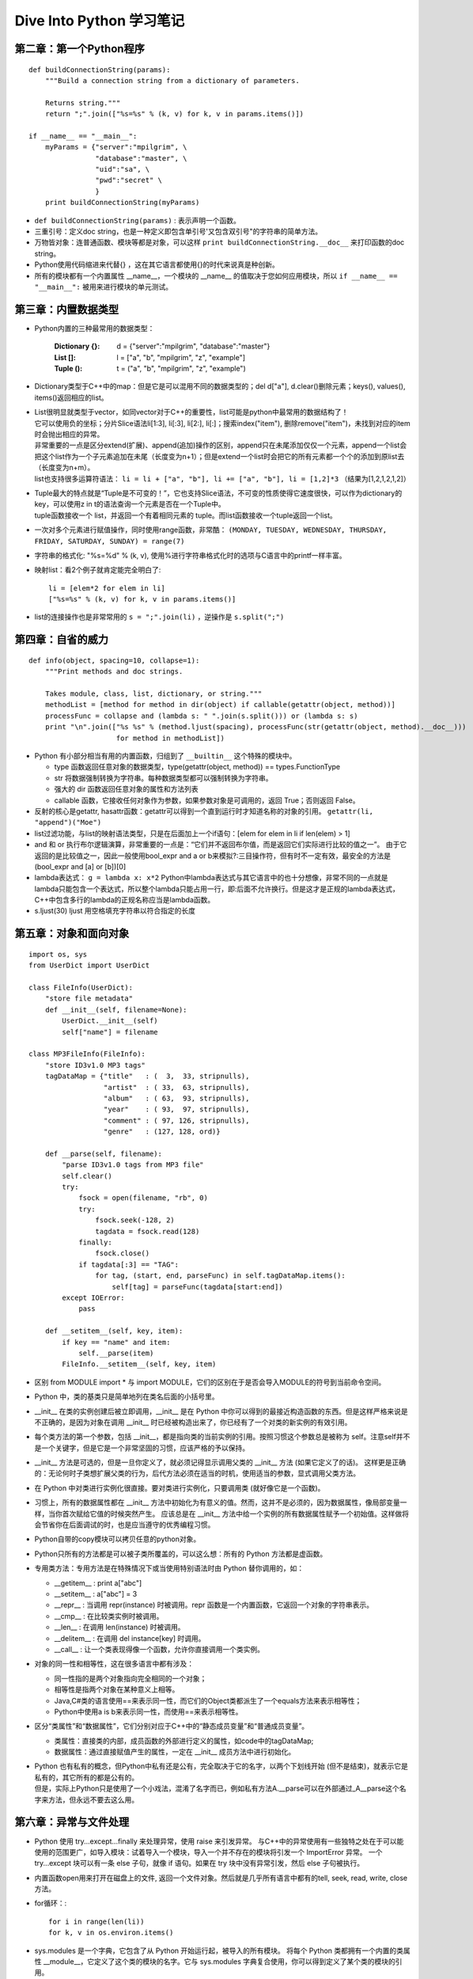 
Dive Into Python 学习笔记
==============================
 
第二章：第一个Python程序 
----------------------------

::

    def buildConnectionString(params): 
        """Build a connection string from a dictionary of parameters. 
     
        Returns string.""" 
        return ";".join(["%s=%s" % (k, v) for k, v in params.items()]) 
     
    if __name__ == "__main__": 
        myParams = {"server":"mpilgrim", \ 
                    "database":"master", \ 
                    "uid":"sa", \ 
                    "pwd":"secret" \ 
                    } 
        print buildConnectionString(myParams) 

- ``def buildConnectionString(params)`` : 表示声明一个函数。 
- 三重引号：定义doc string，也是一种定义即包含单引号'又包含双引号"的字符串的简单方法。 
- 万物皆对象：连普通函数、模块等都是对象，可以这样 ``print buildConnectionString.__doc__`` 来打印函数的doc string。 
- Python使用代码缩进来代替{} ，这在其它语言都使用{}的时代来说真是种创新。
- 所有的模块都有一个内置属性 __name__，一个模块的 __name__ 的值取决于您如何应用模块，所以 ``if __name__ == "__main__":`` 被用来进行模块的单元测试。 

 
第三章：内置数据类型 
----------------------------

- Python内置的三种最常用的数据类型： 

    :Dictionary {}:  d = {"server":"mpilgrim", "database":"master"}  
    :List []:        l = ["a", "b", "mpilgrim", "z", "example"]  
    :Tuple ():       t = ("a", "b", "mpilgrim", "z", "example") 

- Dictionary类型于C++中的map：但是它是可以混用不同的数据类型的；del d["a"], d.clear()删除元素；keys(), values(), items()返回相应的list。
- | List很明显就类型于vector，如同vector对于C++的重要性，list可能是python中最常用的数据结构了！
  | 它可以使用负的坐标；分片Slice语法li[1:3], li[:3], li[2:], li[:]；搜索index("item"), 删除remove("item")，未找到对应的item时会抛出相应的异常。
  | 非常重要的一点是区分extend(扩展)、append(追加)操作的区别，append只在未尾添加仅仅一个元素，append一个list会把这个list作为一个子元素追加在未尾（长度变为n+1）；但是extend一个list时会把它的所有元素都一个个的添加到原list去（长度变为n+m）。
  | list也支持很多运算符语法： ``li = li + ["a", "b"], li += ["a", "b"], li = [1,2]*3`` （结果为[1,2,1,2,1,2]）
- | Tuple最大的特点就是“Tuple是不可变的！”，它也支持Slice语法，不可变的性质使得它速度很快，可以作为dictionary的key，可以使用z in t的语法查询一个元素是否在一个Tuple中。
  | tuple函数接收一个 list，并返回一个有着相同元素的 tuple。而list函数接收一个tuple返回一个list。
- 一次对多个元素进行赋值操作，同时使用range函数，非常酷： ``(MONDAY, TUESDAY, WEDNESDAY, THURSDAY, FRIDAY, SATURDAY, SUNDAY) = range(7)``
- 字符串的格式化: "%s=%d" % (k, v), 使用%进行字符串格式化时的选项与C语言中的printf一样丰富。
- 映射list：看2个例子就肯定能完全明白了::

    li = [elem*2 for elem in li]
    ["%s=%s" % (k, v) for k, v in params.items()]

- list的连接操作也是非常常用的 ``s = ";".join(li)`` ，逆操作是 ``s.split(";")``


第四章：自省的威力
----------------------------

::

    def info(object, spacing=10, collapse=1):   
        """Print methods and doc strings.
        
        Takes module, class, list, dictionary, or string."""
        methodList = [method for method in dir(object) if callable(getattr(object, method))]
        processFunc = collapse and (lambda s: " ".join(s.split())) or (lambda s: s)
        print "\n".join(["%s %s" % (method.ljust(spacing), processFunc(str(getattr(object, method).__doc__)))
                         for method in methodList])

- Python 有小部分相当有用的内置函数，归组到了 ``__builtin__`` 这个特殊的模块中。

  - type 函数返回任意对象的数据类型，type(getattr(object, method)) == types.FunctionType
  - str 将数据强制转换为字符串。每种数据类型都可以强制转换为字符串。
  - 强大的 dir 函数返回任意对象的属性和方法列表
  - callable 函数，它接收任何对象作为参数，如果参数对象是可调用的，返回 True；否则返回 False。

- 反射的核心是getattr, hasattr函数：getattr可以得到一个直到运行时才知道名称的对象的引用。
  ``getattr(li, "append")("Moe")``
- list过滤功能，与list的映射语法类型，只是在后面加上一个if语句：[elem for elem in li if len(elem) > 1]
- and 和 or 执行布尔逻辑演算，非常重要的一点是：“它们并不返回布尔值，而是返回它们实际进行比较的值之一”。
  由于它返回的是比较值之一，因此一般使用bool_expr and a or b来模拟?:三目操作符，但有时不一定有效，最安全的方法是(bool_expr and [a] or [b])[0]
- lambda表达式： ``g = lambda x: x*2``
  Python中lambda表达式与其它语言中的也十分想像，非常不同的一点就是lambda只能包含一个表达式，所以整个lambda只能占用一行，即:后面不允许换行。但是这才是正规的lambda表达式，C++中包含多行的lambda的正规名称应当是lambda函数。
- s.ljust(30)        ljust 用空格填充字符串以符合指定的长度


第五章：对象和面向对象
----------------------------

::

    import os, sys
    from UserDict import UserDict

    class FileInfo(UserDict):
        "store file metadata"
        def __init__(self, filename=None):
            UserDict.__init__(self)
            self["name"] = filename

    class MP3FileInfo(FileInfo):
        "store ID3v1.0 MP3 tags"
        tagDataMap = {"title"   : (  3,  33, stripnulls),
                      "artist"  : ( 33,  63, stripnulls),
                      "album"   : ( 63,  93, stripnulls),
                      "year"    : ( 93,  97, stripnulls),
                      "comment" : ( 97, 126, stripnulls),
                      "genre"   : (127, 128, ord)}

        def __parse(self, filename):
            "parse ID3v1.0 tags from MP3 file"
            self.clear()
            try:                               
                fsock = open(filename, "rb", 0)
                try:                           
                    fsock.seek(-128, 2)        
                    tagdata = fsock.read(128)  
                finally:                       
                    fsock.close()              
                if tagdata[:3] == "TAG":
                    for tag, (start, end, parseFunc) in self.tagDataMap.items():
                        self[tag] = parseFunc(tagdata[start:end])               
            except IOError:                    
                pass                           

        def __setitem__(self, key, item):
            if key == "name" and item:
                self.__parse(item)
            FileInfo.__setitem__(self, key, item)

- 区别 from MODULE import * 与 import MODULE，它们的区别在于是否会导入MODULE的符号到当前命令空间。
- Python 中，类的基类只是简单地列在类名后面的小括号里。
- __init__ 在类的实例创建后被立即调用，__init__ 是在 Python 中你可以得到的最接近构造函数的东西。但是这样严格来说是不正确的，是因为对象在调用 __init__ 时已经被构造出来了，你已经有了一个对类的新实例的有效引用。
- 每个类方法的第一个参数，包括 __init__，都是指向类的当前实例的引用。按照习惯这个参数总是被称为 self。注意self并不是一个关键字，但是它是一个非常坚固的习惯，应该严格的予以保持。
- __init__ 方法是可选的，但是一旦你定义了，就必须记得显示调用父类的 __init__ 方法 (如果它定义了的话)。
  这样更是正确的：无论何时子类想扩展父类的行为，后代方法必须在适当的时机，使用适当的参数，显式调用父类方法。
- 在 Python 中对类进行实例化很直接。要对类进行实例化，只要调用类 (就好像它是一个函数)。
- 习惯上，所有的数据属性都在 __init__ 方法中初始化为有意义的值。然而，这并不是必须的，因为数据属性，像局部变量一样，当你首次赋给它值的时候突然产生。
  应该总是在 __init__ 方法中给一个实例的所有数据属性赋予一个初始值。这样做将会节省你在后面调试的时，也是应当遵守的优秀编程习惯。
- Python自带的copy模块可以拷贝任意的python对象。
- Python只所有的方法都是可以被子类所覆盖的，可以这么想：所有的 Python 方法都是虚函数。
- 专用类方法：专用方法是在特殊情况下或当使用特别语法时由 Python 替你调用的，如：

  - __getitem__ : print a["abc"]
  - __setitem__ : a["abc"] = 3
  - __repr__    : 当调用 repr(instance) 时被调用。repr 函数是一个内置函数，它返回一个对象的字符串表示。
  - __cmp__     : 在比较类实例时被调用。
  - __len__     : 在调用 len(instance) 时被调用。
  - __delitem__ : 在调用 del instance[key] 时调用。
  - __call__    : 让一个类表现得像一个函数，允许你直接调用一个类实例。

- 对象的同一性和相等性，这在很多语言中都有涉及：

  - 同一性指的是两个对象指向完全相同的一个对象；
  - 相等性是指两个对象在某种意义上相等。
  - Java,C#类的语言使用==来表示同一性，而它们的Object类都派生了一个equals方法来表示相等性；
  - Python中使用a is b来表示同一性，而使用==来表示相等性。

- 区分“类属性”和“数据属性”，它们分别对应于C++中的“静态成员变量”和“普通成员变量”。

  - 类属性：直接类的内部，成员函数的外部进行定义的属性，如code中的tagDataMap;
  - 数据属性：通过直接赋值产生的属性，一定在 __init__ 成员方法中进行初始化。

- | Python 也有私有的概念，但Python中私有还是公有，完全取决于它的名字，以两个下划线开始 (但不是结束)，就表示它是私有的，其它所有的都是公有的。
  | 但是，实际上Python只是使用了一个小戏法，混淆了名字而已，例如私有方法A.__parse可以在外部通过_A__parse这个名字来方法，但永远不要去这么用。


第六章：异常与文件处理
----------------------------

- Python 使用 try...except...finally 来处理异常，使用 raise 来引发异常。
  与C++中的异常使用有一些独特之处在于可以能使用的范围更广，如导入模块：试着导入一个模块，导入一个并不存在的模块将引发一个 ImportError 异常。
  一个 try...except 块可以有一条 else 子句，就像 if 语句。如果在 try 块中没有异常引发，然后 else 子句被执行。
- 内置函数open用来打开在磁盘上的文件, 返回一个文件对象。然后就是几乎所有语言中都有的tell, seek, read, write, close方法。
- for循环：::

      for i in range(len(li))
      for k, v in os.environ.items()

- sys.modules 是一个字典，它包含了从 Python 开始运行起，被导入的所有模块。
  将每个 Python 类都拥有一个内置的类属性 __module__，它定义了这个类的模块的名字。它与 sys.modules 字典复合使用，你可以得到定义了某个类的模块的引用。 
- os.path 模块有几个操作文件和目录的函数。::

      os.path.join(os.path.expanduser("~"), "Python") 
      (filepath, filename) = os.path.split("c:\\music\\ap\\mahadeva.mp3") 
      (filename, extname) = os.path.splitext(filename)
      os.listdir("c:\\music\\_singles\\")

  在 Windows 和 Mac OS 下，normcase 将把整个文件名转换为小写字母；而在 UNIX 兼容的系统下，它将返回未作修改的文件名。
- glob 模块，另一方面，接受一个通配符并且返回文件的或目录的完整路径与之匹配。::

        import glob
        glob.glob('c:\\music\\*\\*.mp3')


第七章：正则表达式
----------------------------

- 导入正则表达式模块 ``import re``
- ``re.sub('ROAD$', 'RD.', s)`` 对字符串 s 进行搜索，满足正则表达式 'ROAD$' 的用 'RD.' 替换。
- ``re.search(pattern, 'MMMM')`` 函数试图匹配正则表达式。如果发现一个匹配，search 函数返回一个拥有多种方法可以描述这个匹配的对象，如果没有发现匹配，search 函数返回一个 None。
- 松散正则表达式：::

      pattern = """
              ^                   # beginning of string
              M{0,3}              # thousands - 0 to 3 M's
              (CM|CD|D?C{0,3})    # hundreds - 900 (CM), 400 (CD), 0-300 (0 to 3 C's),
                                  #            or 500-800 (D, followed by 0 to 3 C's)
              (XC|XL|L?X{0,3})    # tens - 90 (XC), 40 (XL), 0-30 (0 to 3 X's),
                                  #        or 50-80 (L, followed by 0 to 3 X's)
              (IX|IV|V?I{0,3})    # ones - 9 (IX), 4 (IV), 0-3 (0 to 3 I's),
                                  #        or 5-8 (V, followed by 0 to 3 I's)
              $                   # end of string
              """
      re.search(pattern, 'MCMLXXXIX', re.VERBOSE)  # 这里的re.VERBOSE参数就是告诉引擎这是一个松散的正则表达式，它会忽略空白符和注释。

- 如果一个正则表达式被用到很多次，就应该使用re.compile()函数来加速::

      phonePattern = re.compile(r'^(\d{3})-(\d{3})-(\d{4})$')
      phonePattern.search('800-555-1212').groups()

- Python中的正则与大部分语言中的还是很像的，简要的列一下：

  - ^ 匹配字符串的开始。
  - $ 匹配字符串的结尾。
  - \\b 匹配一个单词的边界。
  - \\d 匹配任意数字。
  - \\D 匹配任意非数字字符。
  - x? 匹配一个可选的 x 字符 (换言之，它匹配 1 次或者 0 次 x 字符)。
  - x* 匹配0次或者多次 x 字符。
  - x+ 匹配1次或者多次 x 字符。
  - x{n,m} 匹配 x 字符，至少 n 次，至多 m 次。
  - (a|b|c) 要么匹配 a，要么匹配 b，要么匹配 c。
  - \(x\) 一般情况下表示一个记忆组 (remembered group)。你可以利用 re.search 函数返回对象的 groups() 函数获取它的值。


第八章：HTML处理
----------------------------

- SGMLParser 将 HTML 分析成 8 类数据，然后对每一类调用单独的方法。由于Python中所有的类方法都可以视为虚方法，所以通过继承自SGMLParser就可以重定义处理每类数据时的方法。::

      from sgmllib import SGMLParser 
      class URLLister(SGMLParser):
          def reset(self):                              
              SGMLParser.reset(self)
              self.urls = []
          def start_a(self, attrs):                     
              href = [v for k, v in attrs if k=='href']  
              if href: self.urls.extend(href)

  像 SGMLParser 这样的分析器，技术术语叫做消费者 (consumer)。这种feed一个数据，然后通过子类覆盖父类的方法来实现功能是python中常用的一个手段。
- urllib 模块最简单的使用是提取用 urlopen 函数取回的网页的整个文本。urlopen 的返回值是像文件一样的对象。::

      import urllib                                       
      sock = urllib.urlopen("http://diveintopython.org/") 
      htmlSource = sock.read()
      sock.close()

- Python 有两个内置的函数，locals 和 globals，它们提供了基于 dictionary 的访问局部和全局变量的方式。
  在 locals 与 globals 之间有另外一个重要的区别：“locals 是只读的，globals 不是”。
- 基于 dictionary 的字符串格式化：::

      params = {"server":"mpilgrim", "database":"master", "uid":"sa", "pwd":"secret"}
      "%(pwd)s" % params        

  输出：'secret'


第九章：XML处理
----------------------------

- 处理 XML 有两种基本的方式：

  - 一种叫做 SAX (“Simple API for XML”)，就是类似于SGMLParser处理HTML时的feed方式；
  - 另外一种就是DOM的形式，这种在以前已经见过很多了。

- 包不过是模块的目录；嵌套包是子目录。一个包 (或一个嵌套包) 中的模块也只是 .py 文件罢。
- 导入一个包：导入模块很容易理解，但是包也可以导入，包只是普通的目录，如何导入呢？
  答案就是“一个包是一个其中带有特殊文件 __init__.py 的目录”，于是导入一个包实际上就是导入这个特殊命名的文件。
  __init__.py可以只是空文件，但必须存在；如果不存在，目录就仅仅是一个目录，而不是一个包，就不能被导入或者包含其它的模块和嵌套包。
- 载入一个 XML 文档:::

      from xml.dom import minidom
      xmldoc = minidom.parse('~/diveintopython/common/py/kgp/binary.xml')
      print xmldoc.toxml()

  一些常用的方法：xmldoc.childNodes, xmldoc.firstChild, pNode.firstChild.data
- 使用Unicode字符串： ``s = u'La Pe\xf1a'``
      以某种编码格式输出： ``print s.encode('latin-1')``
      或设置全局的默认编码格式： ``sys.setdefaultencoding('iso-8859-1')``
- 指定.py文件的编码::

      #!/usr/bin/env python
      # -*- coding: UTF-8 -*-

- getElementsByTagName 可能是XML处理时最好用的函数了，它“递归的”搜索整个文档，返回所有匹配的Node的列表。
  注意它是“递归的”搜索是很重要的。
- 访问元素属性，假设bitref是一个搜索得到的结点Node对象，常用的方法有如下：

  - bitref.attributes
  - bitref.attributes.keys()
  - bitref.attributes.values()
  - bitref.attributes["id"]
  - bitref.attributes["id"].name
  - bitref.attributes["id"].value


第十章：脚本和流
----------------------------

::

    def openAnything(source):                  
        if source == "-":    
            import sys
            return sys.stdin

            # try to open with urllib (if source is http, ftp, or file URL)
        import urllib                         
        try:                                  
            return urllib.urlopen(source)      
        except (IOError, OSError):            
            pass                              

        # try to open with native open function (if source is pathname)
        try:                                  
            return open(source)                
        except (IOError, OSError):            
            pass                              

        # treat source as string
        import StringIO                       
        return StringIO.StringIO(str(source))

**总结：这和C++中的template中的鸭子原理非常的像啊！返回的对象都拥有read()的方法，然后我们就可以调用它的read()方法，并不要求它们都符合某个接口，只要它们用起来的时候真的有read()就可以了。不需要显式的约束，只需要隐式的约束，降低了耦合性！**

- StringIO.StringIO(a_string) 常用来把一个字符串转换为一个类文件对象，你可用它做类文件的所有事情。比如 read 可以返回原始字符串。
  这个类文件对象支持read(), seek(), tell(), read(5)等操作。
- 标准输出、错误：sys.stdout, sys.stderr        
- print 语句的快捷语法： ``print >> sys.stderr, 'entering function'`` 
  可以用于写入任何打开的文件 (或者是类文件对象)。在这里，你可以将单个 print 语句重定向到 stderr 而且不用影响后面的 print 语句。
- __class__ 是每个 Python 对象的一个内置属性，__name__ 是每个 Python 类的内置属性，是一个字符串。
  所以，可以使用object.__class__.__name__来得到object对象的的类名的字符串表示，这在使用反射进行分发时非常常见。
- 处理命令行参数：

  - 对于简单的命令行参数，可以直接使用sys.argv来对参数进行访问；
  - 对于复杂的命令行参数，使用getopt模块来进行。::

      try:                                
              opts, args = getopt.getopt(argv, "hg:d", ["help", "grammar="]) 
      except getopt.GetoptError:           
              usage()                          
              sys.exit(2)   

    getopt模块定义了一套类似于printf的语法规则来解释命令行参数。


第十一章：HTTP Web服务
----------------------------

- 最简单的方法从HTTP获取内容：::

    import urllib
    data = urllib.urlopen('http://diveintomark.org/xml/atom.xml').read()    
    print data

- HTTP可以设置非常多的特征，这里介绍了5个，都可以通过urllib2轻松的做到：

  - 用户代理 (User-Agent)
  - 重定向 (Redirects)
  - Last-Modified/If-Modified-Since
  - ETag/If-None-Match
  - 压缩 (Compression)

- 使用gzip解压缩数据：::

    import gzip, StringIO
    compresseddata = f.read()
    compressedstream = StringIO.StringIO(compresseddata)
    gzipper = gzip.GzipFile(fileobj=compressedstream)
    data = gzipper.read()
    print data

  注意这里必须使用一个StringIO来做为缓冲，因为gzip 压缩的工作方式所致，GzipFile 需要存储其位置并在压缩文件上往返游走。


第十二章：SOAP Web服务
----------------------------

::

    from SOAPpy import WSDL

    # you'll need to configure these two values;
    # see http://www.google.com/apis/
    WSDLFILE = '/path/to/copy/of/GoogleSearch.wsdl'
    APIKEY = 'YOUR_GOOGLE_API_KEY'

    _server = WSDL.Proxy(WSDLFILE)
    def search(q):
        """Search Google and return list of {title, link, description}"""
        results = _server.doGoogleSearch(
            APIKEY, q, 0, 10, False, "", False, "", "utf-8", "utf-8")
        return [{"title": r.title.encode("utf-8"), "link": r.URL.encode("utf-8"), "description": r.snippet.encode("utf-8")}
                for r in results.resultElements]

- SOAP远不止于调用远程函数，比如 SOAP 还允许单向异步的信息通过，以及面向文档的 Web 服务。但书中只讨论了“RPC-style” SOAP。
- 这里使用的3个用于SOAP的库都不是python预装的，需要额外的去安装：PyXML、fpconst 和 SOAPpy 
- 可以看到，基本的使用方法就是：

  - 首先用swdl文件定义了SOAP的约定；
  - 再用WSDL.Proxy(SWDLFILE)把约定文件中的SOAP服务反射出来；
  - 于是，就可以像一个普通函数一样进行调用了。


第十三章：单元测试 & 第十四章：测试优先编程
-----------------------------------------------------

- 单元测试是以测试为核心开发策略的重要组成部分。如果你要写单元测试代码，尽早 (最好是在被测试代码开发之前) 开发并根据代码开发和需求的变化不断更新是很重要的。单元测试不能取代更高层面的功能和系统测试，但在开发的每个阶段都很重要：

  - 代码开发之前，强迫你以有效的方式考虑需求的细节。（我觉得第1点尤其有用！以用户的角度去思考非常重要！）
  - 代码开发中，防止过度开发。通过了所有测试用例，程序的开发就完成了。
  - 重构代码时，确保新版和旧版功能一致。（这点也非常重要，可以放心大胆地去重构，我以前总担心重构会引入新的BUG）
  - 在团队开发时，可以使你有信心，保证自己提交的代码不会破坏其他人的代码，因为你可以先运行其他人的单元测试代码。

- Python 有一个单元测试框架，被恰如其分地称作 unittest 模块，完整的单元测试流程如下：

  - 编写测试用例的第一步就是继承 unittest 模块中的 TestCase 类，它提供了很多可以用在你的测试用例中来测试特定情况的有用方法。
  - 每个独立测试本身都是一个方法，既不需要参数也不返回任何值。如果该方法正常退出没有引发异常，测试被认为通过；如果测试引发异常，测试被认为失败。
  - unittest 模块中的 TestCase 类提供了 assertRaises 方法，它接受这几个参数：预期的异常、测试的函数，以及传递给函数的参数。
  - 运行脚本将会执行 unittest.main()，由它来执行每个测试用例，也就是所有在刚才定义的继承自TestCase类中定义的方法。::

      if __name__ == "__main__":
          unittest.main()

    用命令行选项 -v 运行unittest.main()可以得到更详细的输出信息，这样你就可以看到每一个测试用例的具体运行情况。


第十五章：重构
----------------------------

- 全面的单元测试带来的最大好处不是你的全部测试用例最终通过时的成就感；也不是被责怪破坏了别人的代码时能够证明自己的自信。
  **最大的好处是单元测试给了你自由去无情地重构。**
- 单元测试是一个强大的概念，使用得当的话既可以减少维护成本又可以增加长期项目的灵活性。同样重要的是要意识到单元测试并不是“灵丹妙药”，也不是“银弹”。编写好的测试用例很困难，保持其更新更需要磨练 (特别是当顾客对修复严重的 Bug 大呼小叫之时)。单元测试不是其它形式测试的替代品，比如说功能性测试、集成测试以及可用性测试。但它切实可行且功效明显，一旦相识，你会反问为什么以往没有应用它。
- 很多语言都有单元测试框架，都要求你理解相同的基本概念：

  - 测试用例的设计方针是目的单一、可以自动运行、互不干扰。
  - 在被测试代码编写之前 编写测试用例。
  - 编写测试有效输入的测试用例并检查正确的结果。
  - 编写测试无效输入的测试用例并检查正确的失败。
  - 为描述 Bug 或反映新需求而编写和升级测试用例。
  - 为改进性能、可伸缩性、可读性、可维护性和任何缺少的特性而无情地重构。


第十六章：函数编程
----------------------------

- 回归测试（regression test），所谓的回归测试就是运行当前目录下所有的单元测试。::

      import sys, os, re, unittest
      def regressionTest():
              path = os.path.abspath(os.path.dirname(sys.argv[0]))   
              files = os.listdir(path)                               
              test = re.compile("test\.py$", re.IGNORECASE)          
              files = filter(test.search, files)                     
              filenameToModuleName = lambda f: os.path.splitext(f)[0]
              moduleNames = map(filenameToModuleName, files)         
              modules = map(__import__, moduleNames)                 
              load = unittest.defaultTestLoader.loadTestsFromModule  
              return unittest.TestSuite(map(load, modules))          
      if __name__ == "__main__":                   
              unittest.main(defaultTest="regressionTest")

- 内建 filter 函数，它接受两个参数：一个函数和一个列表，返回一个列表。作为第一个参数传递给 filter 的函数本身应接受一个参数，filter 返回的列表将会包含被传入列表参数传递给 filter 所有可以令函数返回真 (true) 的元素。
- 为什么用filter、map的方式比使用for循环的方式要更好：通常这是一个程序观问题，使用 map 和 filter 强迫你围绕数据进行思考，而不是去纠结于细节。
- 动态导入模块（动态导入模块最重要的就是__import__函数）： ::

      sys = __import__('sys')
      modules = map(__import__, moduleNames)
      
  - __import__ 函数与 import 语句的既定目标相同，但它是一个真正的函数，并接受一个字符串参数。
  - 变量 sys 现在是 sys 模块，和 import sys 的结果完全相同。

- 通过以下语言告知unittest模块调用它们的单元测试功能：::

      load = unittest.defaultTestLoader.loadTestsFromModule  
      return unittest.TestSuite(map(load, modules)) 


第十七章：动态函数
----------------------------

- 将函数当作对象，把它们存于列表中，把它们赋值给变量，并通过变量来调用它们：::

      def buildRule((pattern, search, replace)):                                        
              return lambda word: re.search(pattern, word) and re.sub(search, replace, word) 
      def plural(noun, language='en'):                             
              lines = file('rules.%s' % language).readlines()          
              patterns = map(string.split, lines)                      
              rules = map(buildRule, patterns)                         
              for rule in rules:                                      
                      result = rule(noun)                                  
                      if result: return result            

  于是，通过map把一系列的lambda函数映射到了一个列表里，于是可以通过这个列表来进行函数调用，这种新用法很爽啊。
  注意：这里同时还使用了“闭包”技术，在书上居然叫闭合。通过闭包技术，产生的lambda函数还能动态的使用传递给它的参数。
- 生成器 (Generator) ，在C#和Java等新的语言里这种技术已经见过很多了。::

      def rules(language):                                                                 
              for line in file('rules.%s' % language):                                         
                      pattern, search, replace = line.split()                                      
                      yield lambda word: re.search(pattern, word) and re.sub(search, replace, word)
      def plural(noun, language='en'):      
              for applyRule in rules(language): 
                      result = applyRule(noun)      
                      if result: return result 

  生成器技术只有两个关键点：

    - 使用yield标示这是一个生成器，函数会在每次yield之后暂停执行并等待下次调用；
    - 可以使用for item in generator来使用生成器，这在其它语言中已经见过很多次了。

  一个很好的用处就是可以使用生成器来动态的生成lambda函数，给for循环使用。


第十八章：性能优化
----------------------------

- 开始做性能优化之前，需要记住三点：

      - 你真的确信你需要优化吗？大部分代码并不需要优化的。
      - 你确信已经完成代码编写了吗？ 过早的优化就像是在一块半生不熟的蛋糕上撒糖霜。
      - 最关键的一点：在开始性能优化之前你需要一个完全的单元测试集。你最不需要的就是在乱动你的算法时引入新的问题。

- Python 社区有句俗语：“Python 自己带着电池。” 别自己写计时框架。Python 2.3 具备一个叫做 timeit 的完美计时工具::

      import timeit
      t = timeit.Timer("soundex.soundex('Pilgrim')", "import soundex")
      t.timeit()
      min(t.repeat(3, 2000000))

  timeit 模块定义了接受两个参数的 Timer 类。两个参数都是字符串。第一个参数是你要计时的语句，这里你计时的是以'Pilgrim'参数调用 Soundex 函数。传递给 Timer 的第二个参数是为第一个参数语句构建环境的导入语句。从内部讲，timeit 构建起一个独立的虚拟环境，手工地执行建立语句 (导入 soundex 模块)，然后手工地编译和执行被计时语句 (调用 Soundex 函数)。
- 理论上来说，正则表达式的效率肯定不会很高的，但是对于python来说：正则表达式引擎以 C 语言编写，被编译后则能本能地在你的计算机上运行，所以它有可能产生更好的效率。        
- 使用内置函数规则：如果 Python 有一个特殊函数，通过使用它做到了一个和你的工作差不多的事情。就用它并继续吧！
- 性能并不是一切。你在优化方面的努力应该与程序的可读性和可维护性相平衡。
- 性能优化的几个重要方面，这里是就 Python 而言，但它们却普遍适用。

  - 如果你要在正则表达式和编写循环间抉择，选择正则表达式。
  - 如果你需要在正则表达式和字符串方法间抉择，选择字符串方法。它们都是以 C 编译的，所以选取简单的。
  - 字典查找的通常应用很快，但是 string.maketrans 之类的特殊函数和 isalpha() 之类的字符串方法更快。如果 Python 有定制方法给你用，就使它吧！
  - 别太聪明了。有时一些明显的算法是最快的。
  - 不要太迷恋性能优化，性能并不是一切。


